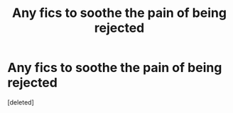 #+TITLE: Any fics to soothe the pain of being rejected

* Any fics to soothe the pain of being rejected
:PROPERTIES:
:Score: 1
:DateUnix: 1593358182.0
:DateShort: 2020-Jun-28
:FlairText: Request
:END:
[deleted]

